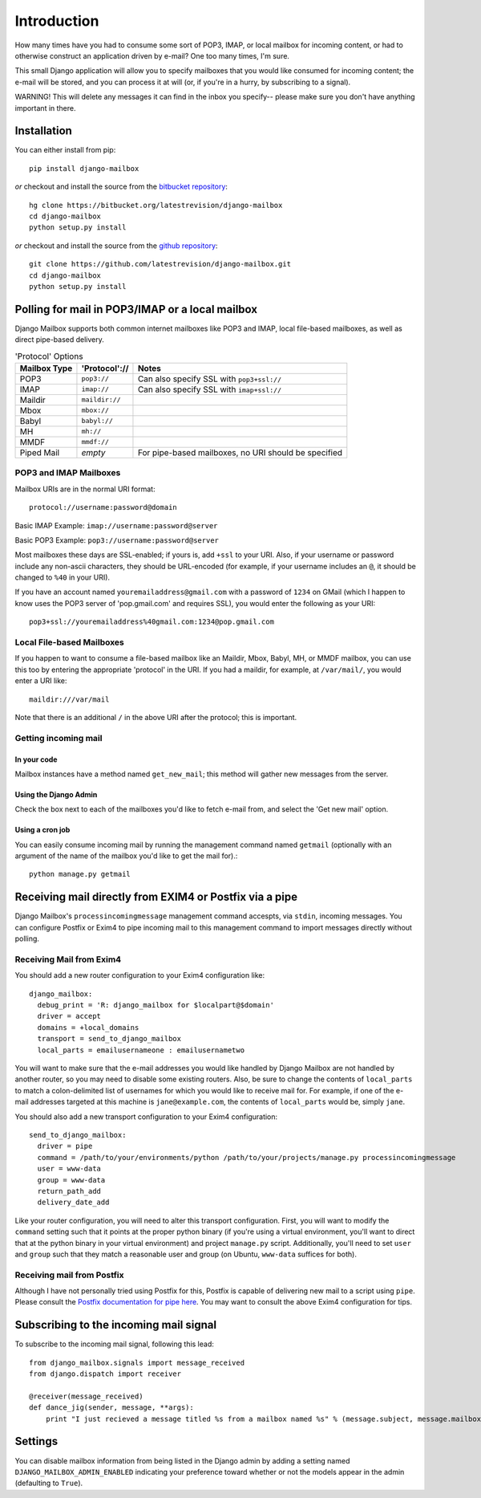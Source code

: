 Introduction
~~~~~~~~~~~~

How many times have you had to consume some sort of POP3, IMAP, or local mailbox for incoming content, or had to otherwise construct an application driven by e-mail?  One too many times, I'm sure.

This small Django application will allow you to specify mailboxes that you would like consumed for incoming content; the e-mail will be stored, and you can process it at will (or, if you're in a hurry, by subscribing to a signal).

WARNING!  This will delete any messages it can find in the inbox you specify-- please make sure you don't have anything important in there.

Installation
============

You can either install from pip::

    pip install django-mailbox

*or* checkout and install the source from the `bitbucket repository <https://bitbucket.org/latestrevision/django-mailbox/>`_::

    hg clone https://bitbucket.org/latestrevision/django-mailbox
    cd django-mailbox
    python setup.py install

*or* checkout and install the source from the `github repository <https://github.com/latestrevision/django-mailbox/>`_::

    git clone https://github.com/latestrevision/django-mailbox.git
    cd django-mailbox
    python setup.py install

Polling for mail in POP3/IMAP or a local mailbox
================================================

Django Mailbox supports both common internet mailboxes like POP3 and IMAP, local file-based mailboxes, as well as direct pipe-based delivery.

.. table:: 'Protocol' Options

  ============ ============== ====================================================
  Mailbox Type 'Protocol'://  Notes
  ============ ============== ====================================================
  POP3         ``pop3://``    Can also specify SSL with ``pop3+ssl://``
  IMAP         ``imap://``    Can also specify SSL with ``imap+ssl://``
  Maildir      ``maildir://``
  Mbox         ``mbox://``
  Babyl        ``babyl://``
  MH           ``mh://``
  MMDF         ``mmdf://``
  Piped Mail   *empty*        For pipe-based mailboxes, no URI should be specified
  ============ ============== ====================================================

POP3 and IMAP Mailboxes
-----------------------

Mailbox URIs are in the normal URI format::

    protocol://username:password@domain

Basic IMAP Example: ``imap://username:password@server``

Basic POP3 Example: ``pop3://username:password@server``

Most mailboxes these days are SSL-enabled; if yours is, add ``+ssl`` to your URI.  Also, if your username or password include any non-ascii characters,  they should be URL-encoded (for example, if your username includes an ``@``, it should be changed to ``%40`` in your URI).

If you have an account named ``youremailaddress@gmail.com`` with a password of ``1234`` on GMail (which I happen to know uses the POP3 server of 'pop.gmail.com' and requires SSL), you would enter the following as your URI::

    pop3+ssl://youremailaddress%40gmail.com:1234@pop.gmail.com

Local File-based Mailboxes
--------------------------

If you happen to want to consume a file-based mailbox like an Maildir, Mbox, Babyl, MH, or MMDF mailbox, you can use this too by entering the appropriate 'protocol' in the URI.  If you had a maildir, for example, at ``/var/mail/``, you would enter a URI like::

    maildir:///var/mail

Note that there is an additional ``/`` in the above URI after the protocol; this is important.

Getting incoming mail
---------------------

In your code
............

Mailbox instances have a method named ``get_new_mail``; this method will gather new messages from the server.

Using the Django Admin
......................

Check the box next to each of the mailboxes you'd like to fetch e-mail from, and select the 'Get new mail' option.

Using a cron job
................

You can easily consume incoming mail by running the management command named ``getmail`` (optionally with an argument of the name of the mailbox you'd like to get the mail for).::

    python manage.py getmail

Receiving mail directly from EXIM4 or Postfix via a pipe
========================================================

Django Mailbox's ``processincomingmessage`` management command accespts, via ``stdin``, incoming messages.  You can configure Postfix or Exim4 to pipe incoming mail to this management command to import messages directly without polling.

Receiving Mail from Exim4
-------------------------

You should add a new router configuration to your Exim4 configuration like::

  django_mailbox:
    debug_print = 'R: django_mailbox for $localpart@$domain'
    driver = accept
    domains = +local_domains
    transport = send_to_django_mailbox
    local_parts = emailusernameone : emailusernametwo

You will want to make sure that the e-mail addresses you would like handled by Django Mailbox are not handled by another router, so you may need to disable some existing routers.  Also, be sure to change the contents of ``local_parts`` to match a colon-delimited list of usernames for which you would like to receive mail for.  For example, if one of the e-mail addresses targeted at this machine is ``jane@example.com``, the contents of ``local_parts`` would be, simply ``jane``.

You should also add a new transport configuration to your Exim4 configuration::

  send_to_django_mailbox:
    driver = pipe
    command = /path/to/your/environments/python /path/to/your/projects/manage.py processincomingmessage
    user = www-data
    group = www-data
    return_path_add
    delivery_date_add

Like your router configuration, you will need to alter this transport configuration.  First, you will want to modify the ``command`` setting such that it points at the proper python binary (if you're using a virtual environment, you'll want to direct that at the python binary in your virtual environment) and project ``manage.py`` script.  Additionally, you'll need to set ``user`` and ``group`` such that they match a reasonable user and group (on Ubuntu, ``www-data`` suffices for both).

Receiving mail from Postfix
---------------------------

Although I have not personally tried using Postfix for this, Postfix is capable of delivering new mail to a script using ``pipe``.  Please consult the `Postfix documentation for pipe here <http://www.postfix.org/pipe.8.html>`_.  You may want to consult the above Exim4 configuration for tips.

Subscribing to the incoming mail signal
=======================================

To subscribe to the incoming mail signal, following this lead::

    from django_mailbox.signals import message_received
    from django.dispatch import receiver

    @receiver(message_received)
    def dance_jig(sender, message, **args):
        print "I just recieved a message titled %s from a mailbox named %s" % (message.subject, message.mailbox.name, )

Settings
========

You can disable mailbox information from being listed in the Django admin by adding a setting named ``DJANGO_MAILBOX_ADMIN_ENABLED`` indicating your preference toward whether or not the models appear in the admin (defaulting to ``True``).
